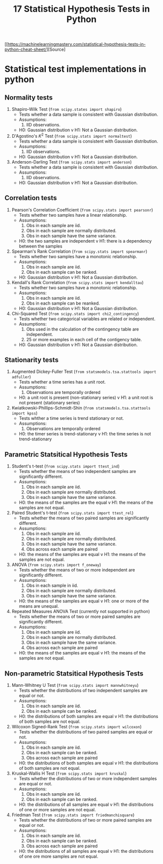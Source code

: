 #+TITLE: 17 Statistical Hypothesis Tests in Python

[[https://machinelearningmastery.com/statistical-hypothesis-tests-in-python-cheat-sheet/][Source]


* Statistical test implementations in python
** Normality tests
   1. Shapiro-Wilk Test (~from scipy.states import shapiro~)
      - Tests whether a data sample is consistent with Gaussian distribution.
      - Assumptions:
            1. IID observations.
      - H0: Gaussian distribution v H1: Not a Gaussian distribution.
   2. D'Agostino's $K^2$ Test (~from scipy.stats import normaltest~)
      - Tests whether a data sample is consistent with Gaussian distribution.
      - Assumptions:
            1. IID observations.
      - H0: Gaussian distribution v H1: Not a Gaussian distribution.
   3. Anderson-Darling Test (~from scipy.stats import anderson~)
      - Tests whether a data sample is consistent with Gaussian distribution.
      - Assumptions:
            1. IID observations.
      - H0: Gaussian distribution v H1: Not a Gaussian distribution.
** Correlation tests
   1. Pearson's Correlation Coefficient (~from scipy.stats import pearsonr~)
      - Tests whether two samples have a linear relationship.
      - Assumptions:
            1. Obs in each sample are iid.
            2. Obs in each sample are normally distributed.
            3. Obs in each sample have the same variance.
      - H0: the two samples are independent v H1: there is a dependency between the samples
   2. Spearman's Rank Correlation (~from scipy.stats import spearmanr~)
      - Tests whether two samples have a monotonic relationship.
      - Assumptions:
            1. Obs in each sample are iid.
            2. Obs in each sample can be ranked.
      - H0: Gaussian distribution v H1: Not a Gaussian distribution.
   3. Kendall's Rank Correlation (~from scipy.stats import kendalltau~)
      - Tests whether two samples have a monotonic relationship.
      - Assumptions:
            1. Obs in each sample are iid.
            2. Obs in each sample can be reanked.
      - H0: Gaussian distribution v H1: Not a Gaussian distribution.
   4. Chi-Squared Test (~from scipy.stats import chi2_contingency~)
      - Tests whether two categorical variables are related or independent.
      - Assumptions:
            1. Obs used in the calculation of the contingency table are independent.
            2. 25 or more examples in each cell of the contigency table.
      - H0: Gaussian distribution v H1: Not a Gaussian distribution.
** Stationarity tests
   1. Augmented Dickey-Fuller Test (~from statsmodels.tsa.stattools import adfuller~)
      - Tests whether a time series has a unit root.
      - Assumptions:
            1. Observations are temporally ordered
      - H0: a unit root is present (non-stationary series) v H1: a unit root is not present (stationary series)
   2. Kwiatkowski-Phillips-Schmidt-Shin (~from statsmodels.tsa.stattools import kpss~)
      - Tests whther a time series is trend stationary or not.
      - Assumptions:
            1. Observations are temporally ordered
      - H0: the timer series is trend-stationary v H1: the time series is not trend-stationary
** Parametric Statsitical Hypothesis Tests
   1. Student's t-test (~from scipy.stats import ttest_ind~)
      - Tests whether the means of two independent samples are significantly different.
      - Assumptions:
        1. Obs in each sample are iid.
        2. Obs in each sample are normally distributed.
        3. Obs in each sample have the same variance.
      - H0: the means of the samples are the equal v H1: the means of the samples are not equal.
   2. Paired Student's t-test (~from scipy.stats import ttest_rel~)
      - Tests whether the means of two paired samples are significantly different.
      - Assumptions:
        1. Obs in each sample are iid.
        2. Obs in each sample are normally distributed.
        3. Obs in each sample have the same variance.
        4. Obs across each sample are paired
      - H0: the means of the samples are equal v H1: the means of the samples are not equal.
   3. ANOVA (~from scipy.stats import f_oneway~)
      - Tests whether the means of two or more independent are significantly different.
      - Assumptions:
        1. Obs in each sample in iid.
        2. Obs in each sample are normally distributed.
        3. Obs in each sample have the same variance.
      - H0: the means of the samples are equal v H1: one or more of the means are unequal.
   4. Repeated Measures ANOVA Test (currently not supported in python)
      - Tests whether the means of two or more paired samples are significantly different.
      - Assumptions:
        1. Obs in each sample are iid.
        2. Obs in each sample are normally distributed.
        3. Obs in each sample have the same variance.
        4. Obs across each sample are paired
      - H0: the means of the samples are equal v H1: the means of the samples are not equal.
** Non-parametric Statsitical Hypothesis Tests
   1. Mann-Whitney U Test (~from scipy.stats import mannwhitneyu~)
      - Tests whether the distributions of two independent samples are equal or not.
      - Assumptions:
        1. Obs in each sample are iid.
        2. Obs in each sample can be ranked.
     - H0: the distributions of both samples are equal v H1: the distributions of both samples are not equal.
   2. Wilcoxon Signed-Rank Test (~from scipy.stats import wilcoxon~)
      - Tests whether the distributions of two paired samples are equal or not.
      - Assumptions:
        1. Obs in each sample are iid.
        2. Obs in each sample can be ranked.
        3. Obs across each sample are paired
     - H0: the distributions of both samples are equal v H1: the distributions of both samples are not equal.
   3. Kruskal-Wallis H Test (~from scipy.stats import kruskal~)
      - Tests whether the distributions of two or more independent samples are equal or not.
      - Assumptions:
        1. Obs in each sample are iid.
        2. Obs in each sample can be ranked.
     - H0: the distributions of all samples are equal v H1: the distributions of one or more samples are not equal.
   4. Friedman Test (~from scipy.stats import friedmanchisquare~)
      - Tests whether the distributions of two or more paired samples are equal or not.
      - Assumptions:
        1. Obs in each sample are iid.
        2. Obs in each sample can be ranked.
        3. Obs across each sample are paired
     - H0: the distributions of all samples are equal v H1: the distributions of one ore more samples are not equal.
